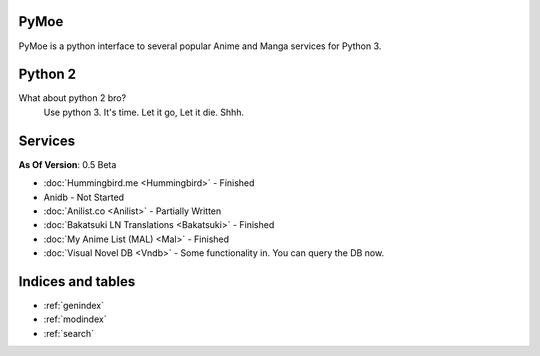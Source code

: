 .. PyMoe documentation master file, created by
   sphinx-quickstart on Tue Jun 28 15:21:36 2016.
   You can adapt this file completely to your liking, but it should at least
   contain the root `toctree` directive.

PyMoe
=====
PyMoe is a python interface to several popular Anime and Manga services for Python 3.

Python 2
========
What about python 2 bro?
   Use python 3. It's time. Let it go, Let it die. Shhh.

Services
========
**As Of Version**: 0.5 Beta

* :doc:`Hummingbird.me <Hummingbird>` - Finished
* Anidb - Not Started
* :doc:`Anilist.co <Anilist>` - Partially Written
* :doc:`Bakatsuki LN Translations <Bakatsuki>` - Finished
* :doc:`My Anime List (MAL) <Mal>` - Finished
* :doc:`Visual Novel DB <Vndb>` - Some functionality in. You can query the DB now.

Indices and tables
==================

* :ref:`genindex`
* :ref:`modindex`
* :ref:`search`

